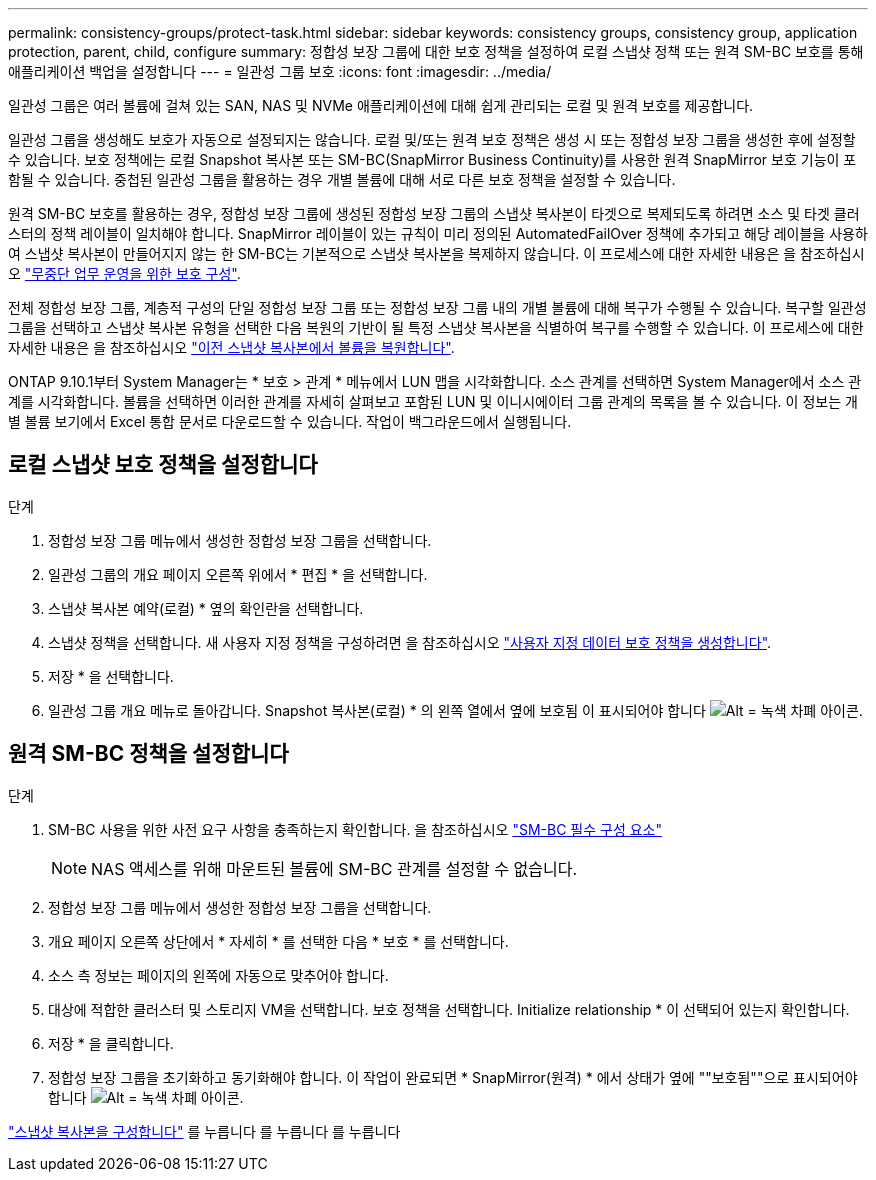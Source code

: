 ---
permalink: consistency-groups/protect-task.html 
sidebar: sidebar 
keywords: consistency groups, consistency group, application protection, parent, child, configure 
summary: 정합성 보장 그룹에 대한 보호 정책을 설정하여 로컬 스냅샷 정책 또는 원격 SM-BC 보호를 통해 애플리케이션 백업을 설정합니다 
---
= 일관성 그룹 보호
:icons: font
:imagesdir: ../media/


[role="lead"]
일관성 그룹은 여러 볼륨에 걸쳐 있는 SAN, NAS 및 NVMe 애플리케이션에 대해 쉽게 관리되는 로컬 및 원격 보호를 제공합니다.

일관성 그룹을 생성해도 보호가 자동으로 설정되지는 않습니다. 로컬 및/또는 원격 보호 정책은 생성 시 또는 정합성 보장 그룹을 생성한 후에 설정할 수 있습니다. 보호 정책에는 로컬 Snapshot 복사본 또는 SM-BC(SnapMirror Business Continuity)를 사용한 원격 SnapMirror 보호 기능이 포함될 수 있습니다. 중첩된 일관성 그룹을 활용하는 경우 개별 볼륨에 대해 서로 다른 보호 정책을 설정할 수 있습니다.

원격 SM-BC 보호를 활용하는 경우, 정합성 보장 그룹에 생성된 정합성 보장 그룹의 스냅샷 복사본이 타겟으로 복제되도록 하려면 소스 및 타겟 클러스터의 정책 레이블이 일치해야 합니다. SnapMirror 레이블이 있는 규칙이 미리 정의된 AutomatedFailOver 정책에 추가되고 해당 레이블을 사용하여 스냅샷 복사본이 만들어지지 않는 한 SM-BC는 기본적으로 스냅샷 복사본을 복제하지 않습니다. 이 프로세스에 대한 자세한 내용은 을 참조하십시오 link:../task_san_configure_protection_for_business_continuity.html["무중단 업무 운영을 위한 보호 구성"].

전체 정합성 보장 그룹, 계층적 구성의 단일 정합성 보장 그룹 또는 정합성 보장 그룹 내의 개별 볼륨에 대해 복구가 수행될 수 있습니다. 복구할 일관성 그룹을 선택하고 스냅샷 복사본 유형을 선택한 다음 복원의 기반이 될 특정 스냅샷 복사본을 식별하여 복구를 수행할 수 있습니다. 이 프로세스에 대한 자세한 내용은 을 참조하십시오 link:../task_dp_restore_from_vault.html["이전 스냅샷 복사본에서 볼륨을 복원합니다"].

ONTAP 9.10.1부터 System Manager는 * 보호 > 관계 * 메뉴에서 LUN 맵을 시각화합니다. 소스 관계를 선택하면 System Manager에서 소스 관계를 시각화합니다. 볼륨을 선택하면 이러한 관계를 자세히 살펴보고 포함된 LUN 및 이니시에이터 그룹 관계의 목록을 볼 수 있습니다. 이 정보는 개별 볼륨 보기에서 Excel 통합 문서로 다운로드할 수 있습니다. 작업이 백그라운드에서 실행됩니다.



== 로컬 스냅샷 보호 정책을 설정합니다

.단계
. 정합성 보장 그룹 메뉴에서 생성한 정합성 보장 그룹을 선택합니다.
. 일관성 그룹의 개요 페이지 오른쪽 위에서 * 편집 * 을 선택합니다.
. 스냅샷 복사본 예약(로컬) * 옆의 확인란을 선택합니다.
. 스냅샷 정책을 선택합니다. 새 사용자 지정 정책을 구성하려면 을 참조하십시오 link:../task_dp_create_custom_data_protection_policies.html["사용자 지정 데이터 보호 정책을 생성합니다"].
. 저장 * 을 선택합니다.
. 일관성 그룹 개요 메뉴로 돌아갑니다. Snapshot 복사본(로컬) * 의 왼쪽 열에서 옆에 보호됨 이 표시되어야 합니다 image:../media/icon_shield.png["Alt = 녹색 차폐 아이콘"].




== 원격 SM-BC 정책을 설정합니다

.단계
. SM-BC 사용을 위한 사전 요구 사항을 충족하는지 확인합니다. 을 참조하십시오 link:../smbc/smbc_plan_prerequisites.html["SM-BC 필수 구성 요소"]
+

NOTE: NAS 액세스를 위해 마운트된 볼륨에 SM-BC 관계를 설정할 수 없습니다.

. 정합성 보장 그룹 메뉴에서 생성한 정합성 보장 그룹을 선택합니다.
. 개요 페이지 오른쪽 상단에서 * 자세히 * 를 선택한 다음 * 보호 * 를 선택합니다.
. 소스 측 정보는 페이지의 왼쪽에 자동으로 맞추어야 합니다.
. 대상에 적합한 클러스터 및 스토리지 VM을 선택합니다. 보호 정책을 선택합니다. Initialize relationship * 이 선택되어 있는지 확인합니다.
. 저장 * 을 클릭합니다.
. 정합성 보장 그룹을 초기화하고 동기화해야 합니다. 이 작업이 완료되면 * SnapMirror(원격) * 에서 상태가 옆에 ""보호됨""으로 표시되어야 합니다 image:../media/icon_shield.png["Alt = 녹색 차폐 아이콘"].


link:../task_dp_configure_snapshot.html["스냅샷 복사본을 구성합니다"] 를 누릅니다 를 누릅니다 를 누릅니다
